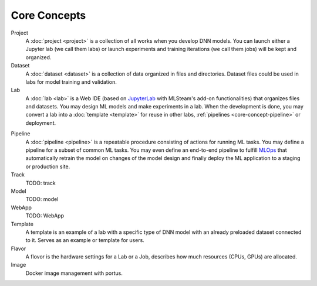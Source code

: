###################
Core Concepts
###################

Project
    A :doc:`project <project>` is a collection of all works when you develop DNN models. You can launch either a Jupyter lab (we call them labs) or launch experiments and training iterations (we call them jobs) will be kept and organized.

Dataset
    A :doc:`dataset <dataset>` is a collection of data organized in files and directories.
    Dataset files could be used in labs for model training and validation.

Lab
    A :doc:`lab <lab>` is a Web IDE (based on `JupyterLab <https://jupyter.org/>`_ with MLSteam's add-on functionalities) that organizes files and datasets.
    You may design ML models and make experiments in a lab.
    When the development is done, you may convert a lab into a :doc:`template <template>` for reuse in other labs, :ref:`pipelines <core-concept-pipeline>` or deployment.

.. _core-concept-pipeline:

Pipeline
    A :doc:`pipeline <pipeline>` is a repeatable procedure consisting of actions for running ML tasks.
    You may define a pipeline for a subset of common ML tasks.
    You may even define an end-to-end pipeline to fulfill `MLOps <https://en.wikipedia.org/wiki/MLOps>`_ that automatically
    retrain the model on changes of the model design and finally deploy the ML application to a staging or production site.

Track
    TODO: track

Model
    TODO: model

WebApp
    TODO: WebApp

Template
    A template is an example of a lab with a specific type of DNN model with an already preloaded dataset connected to it. Serves as an example or template for users.

Flavor
    A flovor is the hardware settings for a Lab or a Job, describes how much resources (CPUs, GPUs) are allocated.

Image
    Docker image management with portus.
